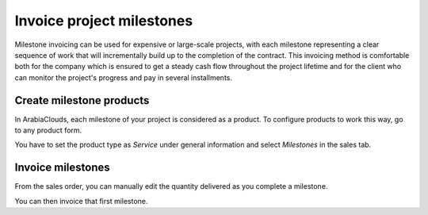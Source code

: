 ==========================
Invoice project milestones
==========================

Milestone invoicing can be used for expensive or large-scale projects,
with each milestone representing a clear sequence of work that will
incrementally build up to the completion of the contract. This invoicing
method is comfortable both for the company which is ensured to get a
steady cash flow throughout the project lifetime and for the client who
can monitor the project's progress and pay in several installments.

Create milestone products
=========================

In ArabiaClouds, each milestone of your project is considered as a product. To
configure products to work this way, go to any product form.

You have to set the product type as *Service* under general
information and select *Milestones* in the sales tab.

.. image:: media/milestone01.png
    :align: center

Invoice milestones
==================

From the sales order, you can manually edit the quantity delivered as
you complete a milestone.

.. image:: media/milestone02.png
    :align: center

You can then invoice that first milestone.
